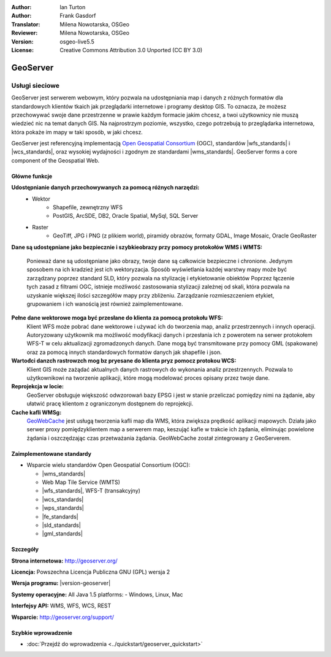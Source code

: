 :Author: Ian Turton
:Author: Frank Gasdorf
:Translator: Milena Nowotarska, OSGeo
:Reviewer: Milena Nowotarska, OSGeo
:Version: osgeo-live5.5
:License: Creative Commons Attribution 3.0 Unported (CC BY 3.0)

.. image:: /images/project_logos/logo-GeoServer.png
  :alt: project logo
  :align: right
  :target: http://geoserver.org/

.. image:: /images/logos/OSGeo_project.png
  :scale: 100 %
  :alt: OSGeo Project
  :align: right
  :target: http://www.osgeo.org/

GeoServer
================================================================================

Usługi sieciowe
~~~~~~~~~~~~~~~~~~~~~~~~~~~~~~~~~~~~~~~~~~~~~~~~~~~~~~~~~~~~~~~~~~~~~~~~~~~~~~~~

GeoServer jest serwerem webowym, który pozwala na udostępniania map
i danych z różnych formatów dla standardowych klientów tkaich jak
przeglądarki internetowe i programy desktop GIS. To oznacza, 
że możesz przechowywać swoje dane przestrzenne w prawie każdym formacie
jakim chcesz, a twoi użytkownicy nie muszą wiedzieć nic na temat danych GIS.
Na najprostrzym poziomie, wszystko, czego potrzebują to przeglądarka internetowa, 
która pokaże im mapy w taki sposób, w jaki chcesz. 

GeoServer jest referencyjną implementacją `Open Geospatial 
Consortium <http://www.opengeospatial.org>`_ (OGC), 
standardów
|wfs_standards| i 
|wcs_standards|, 
oraz wysokiej wydajności i zgodnym ze standardami
|wms_standards|. 
GeoServer forms a core component of the Geospatial Web. 

.. image:: /images/screenshots/800x600/geoserver.png
  :scale: 60 %
  :alt: Screen Shot of GeoServer
  :align: right

Główne funkcje
--------------------------------------------------------------------------------

**Udostępnianie danych przechowywanych za pomocą różnych narzędzi:**
    * Wektor
        - Shapefile, zewnętrzny WFS
        - PostGIS, ArcSDE, DB2, Oracle Spatial, MySql, SQL Server
    * Raster
        - GeoTiff, JPG i PNG (z plikiem world), piramidy obrazów, formaty GDAL, 
          Image Mosaic, Oracle GeoRaster

**Dane są udostępniane jako bezpiecznie i szybkieobrazy przy pomocy
protokołów WMS i WMTS:**

    Ponieważ dane są udostępniane jako obrazy, twoje dane są całkowicie
    bezpieczne i chronione. Jedynym sposobem na ich kradzież jest ich wektoryzacja.
    Sposób wyświetlania każdej warstwy mapy może być zarządzany poprzez
    standard SLD, który pozwala na stylizację i etykietowanie obiektów
    Poprzez łączenie tych zasad z filtrami OGC, istnieje możliwość zastosowania 
    stylizacji zależnej od skali, która pozwala na uzyskanie większej ilości szczegółów
    mapy przy zbliżeniu. Zarządzanie rozmieszczeniem etykiet, grupowaniem i
    ich wanością jest również zaimplementowane.

**Pełne dane wektorowe moga być przesłane do klienta za pomocą protokołu WFS:**
    Klient WFS może pobrać dane wektorowe i używać ich do tworzenia map, analiz
    przestrzennych i innych operacji. Autoryzowany użytkownik ma możliwość
    modyfikacji danych i przesłania ich z powerotem na serwer protokołem
    WFS-T w celu aktualizacji zgromadzonych danych.
    Dane mogą być transmitowane przy pomocy GML (spakowane) oraz za pomocą
    innych standardowych formatów danych jak shapefile i json.

**Wartođci danzch rastrowzch mog bz pryesane do klienta pryz pomocz protokou WCS:**
    Klient GIS może zażądać aktualnych danych rastrowych do wykonania analiz przestrzennych.
    Pozwala to użytkownikowi na tworzenie aplikacji, które mogą modelować proces opisany przez twoje dane.

**Reprojekcja w locie:**
    GeoServer obsługuje większość odwzorowań bazy EPSG i jest w stanie przeliczać 
    pomiędzy nimi na żądanie, aby ułatwić pracę klientom z ograniczonym dostępnem do reprojekcji. 

**Cache kafli WMSg:**
    `GeoWebCache <http://geowebcache.org/>`_ jest usługą tworzenia kafli map dla WMS, która 
    zwiększa prędkość aplikacji mapowych. Działa jako serwer proxy pomiędzyklientem map a serwerem map,
    keszująć kafle w trakcie ich żądania, eliminując powielone żądania i oszczędzając czas przetważania
    żądania. GeoWebCache został zintegrowany z GeoServerem.

Zaimplementowane standardy
--------------------------------------------------------------------------------

* Wsparcie wielu standardów Open Geospatial Consortium (OGC):

  * |wms_standards|
  * Web Map Tile Service (WMTS)
  * |wfs_standards|, WFS-T (transakcyjny)
  * |wcs_standards|
  * |wps_standards|
  * |fe_standards|
  * |sld_standards| 
  * |gml_standards|

Szczegóły
--------------------------------------------------------------------------------

**Strona internetowa:** http://geoserver.org/

**Licencja:** Powszechna Licencja Publiczna GNU (GPL) wersja 2

**Wersja programu:** |version-geoserver|

**Systemy operacyjne:** All Java 1.5 platforms: - Windows, Linux, Mac

**Interfejsy API:** WMS, WFS, WCS, REST

**Wsparcie:** http://geoserver.org/support/

Szybkie wprowadzenie
--------------------------------------------------------------------------------

* :doc:`Przejdź do wprowadzenia <../quickstart/geoserver_quickstart>`
